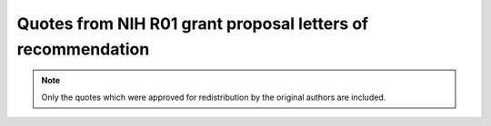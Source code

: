 .. Generated on Sun Oct  2 14:27:59 EDT 2011
.. Do not edit directly

Quotes from NIH R01 grant proposal letters of recommendation
============================================================

.. note::
   Only the quotes which were approved for redistribution by the original
   authors are included.



.. quote::
   :author: Prof. Alfonso Caramazza
   :affiliation: Director, Center for Mind/Brain sciences -CIMEC-, University of Trento, Trento, Italy
   :date: 2011-06-27
   :tags:  lofs
   :group: Research institutions

   NeuroDebian is an effective solution to support a heterogeneous working environment. [...] NeuroDebian is useful also for education purpose.


.. quote::
   :author: Prof. Thomas J. Grabowski, Jr.
   :affiliation: Director, Integrated Brain Imaging Center, University of Washington, Seattle, Washington, USA
   :date: 2010-09-16
   :tags:  lofs, speed, frontier
   :group: Research institutions

   [...] software for neuroimage processing evolves rapidly and heterogeneously. It is a challenge for research organizations to remain current  [...] In this context we have begun to use the NeuroDebian repository  [...] We hope that this service will continue with an expanded scope  [...]


.. quote::
   :author: Prof. Daniel Y. Kimberg
   :affiliation: Core Director, Data Processing Facility, Center for Functional Neuroimaging, University of Pennsylvania, Philadelphia, USA
   :date: 2010-09-08
   :tags:  lofs, software distribution, quality, reproducibility, practices, impact
   :group: Research institutions

   The approach taken with NeuroDebian is plainly the most appropriate approach to software distribution for the dominant platform in brain image analysis, and I have great confidence that this project will be a major asset to the neuroscience community in facilitating the distribution of stable software, improving the reliability and replicability of analyses, and in helping to improve software development practices.


.. quote::
   :author: Prof. Bennett Landman
   :affiliation: Director of the Center for Computational Imaging, Vanderbilt University Institute of Image Science, Nashville, Tennessee, USA
   :date: 2010-08-31
   :tags:  lofs, software distribution, quality
   :group: Research institutions

   NeuroDebian provides an excellent platform for software distribution [...]


.. quote::
   :author: Prof. Barak A. Pearlmutter
   :affiliation: Hamilton Institute, NUI Maynooth, Co. Kildare, Ireland
   :date: 2010-09-07
   :tags:  lofs, software distribution, sharing, money, speed
   :group: Research institutions

   Having common software stacks makes sharing much easier, potentially (and silently) saving enormous amounts of money and effort and dramatically increasing efficiently and productivity in not one, but many labs. NeuroDebian is of particular utility in these regards.  


.. quote::
   :author: Prof. Russell A. Poldrack
   :affiliation: Director, Imaging Research Center, University of Texas at Austin, Texas, USA
   :date: 2010-08-31
   :tags:  lofs, breadth, impact
   :group: Research institutions

   I think that the idea of a common platform that supports a broad range of computational needs for neuroscientists is wonderful, and I am very impressed with the work that you have done so far in the NeuroDebian project.  


.. quote::
   :author: Dr. Bertrand Thirion
   :affiliation: Head of the Parietal research group at Neurospin, Gif sur Yvette, France
   :date: 2010-09-08
   :tags:  lofs, breadth
   :group: Research institutions

   [NeuroDebian is] extremely useful in providing state of the art solutions to numerous standard problems encountered in the analysis of our complex data.


.. quote::
   :author: Tiziano Zito
   :affiliation: IT system administrator, Bernstein Center for Computational Neuroscience, Berlin, Germany
   :date: 2010-09-02
   :tags:  lofs, software distribution, frontier
   :group: Research institutions

   NeuroDebian project made our library available to an unprecedented number of users  [...] as a system administrator, I rely on NeuroDebian for setting up and keeping up-to-date the software installed on the numerous clients and servers used by more than 150 scientists


.. quote::
   :author: Prof. Todd F. Heatherton
   :affiliation: Lincoln Feline Professor, Psychology and Brain Sciences Department
   :date: 2011-06-22
   :tags:  lofs, dartmouth, vm
   :group: Participating institutions

   We have found the NeuroDebian VM so easy to us and so simple to maintain that we're currently in the process of converting some of our workstations to full NeuroDebian installations


.. quote::
   :author: Prof. Peter U. Tse
   :affiliation: Associate Professor, Psychology and Brain Sciences Department
   :date: 2007-12-31
   :tags:  lofs, dartmouth, team
   :group: Participating institutions

   [...] vibrant NeuroDebian team  [...] has been a great asset to the Psychology and Brain sciences department at Dartmouth. On multiple occasions they have provided support and advice beyond the scope of the NeuroDebian effort, showing their knowledge of methodological developments in the neuroscience field and making us aware of recent technological advances we could benefit from in our research.


.. quote::
   :author: Prof. Stefan Pollmann
   :affiliation: 
   :date: 2010-09-02
   :tags:  lofs, money
   :group: Participating institutions

   My lab is using NeuroDebian for almost five years now  [...] The minimal maintenance cost allow us to operate our research and computing infrastructure  [...] even without a dedicated system administrator. Consequently, these resources could be invested into scientific personnel instead.


.. quote::
   :author: Prof. Brian Avants
   :affiliation: Research Assistant Professor of Radiology, University of Pennsylvania, Philadelphia, USA
   :date: 2010-09-16
   :tags:  lofs, practices, standartization, mentorship, dissemination, impact
   :group: Research software projects

   The NeuroDebian team taught me a great deal about how to systematize software development for reliable dissemination [...] This speaks very highly of the deep skillset and commitment to user support represented in the NeuroDebian project, which will have high impact on the field and help standardize both the analysis and the interpretation of neuroimaging data.


.. quote::
   :author: Dr. Matthew Brett
   :affiliation: Specialist researcher, Helen Wills Neuroscience Institute, University of California, Berkeley, USA
   :date: 2010-09-02
   :tags:  lofs, practices, team, sharing
   :group: Research software projects

   [...] your team are ideally placed to make this system work. I have worked with Yaroslav Halchenko and Michael Hanke.  [...] Their record on working together as a team, and individually, is easy to find, and speaks for itself.  Their demonstrated combination of seemingly inexhaustible energy, openness and skill has been of enormous benefit to our own project and community.  


.. quote::
   :author: Prof. Gene Cooperman
   :affiliation: College of Computer and Information Science, Northeastern University, Boston, USA
   :date: 2011-06-21
   :tags:  lofs
   :group: Research software projects

   [...] we have benefited from the NeuroDebian team through their mentoring and direct efforts to improve the DMTCP software for wider distribution.


.. quote::
   :author: Sebastian Eichelbaum
   :affiliation: OpenWalnut project, Image and Signal Processing Group, Institute of Computer Science, University of Leipzig, Germany
   :date: 2011-06-30
   :tags:  lofs, mentoring
   :group: Research software projects

   We are currently preparing our first software-release in NeuroDebian and found it to be easy and straight-forward with a great support.


.. quote::
   :author: Prof. Bruce Fischl
   :affiliation: Director, Computational Core at Martinos Center at Massachusetts General Hospital, Charlestown, Massachusetts, USA
   :date: 2010-09-10
   :tags:  lofs, perspective, software distribution
   :group: Research software projects

   Having FreeSurfer integrated into the Debian operating system by the NeuroDebian team would have enormous benefits for us, and for the thousands of users of FreeSurfer across the world.


.. quote::
   :author: Stephan Gerhard
   :affiliation: Ecole Polytechnique Federale de Lausanne, Lausanne, Switzerland
   :date: 2011-06-21
   :tags:  lofs, support, Debian, open science
   :group: Research software projects

   The Debian project provides the scientific community with a truly universal operating system. The breadth and quality of its community-driven development and technical support is superior to many other available commercial alternatives. It provides a sound basis for the open science movement.


.. quote::
   :author: Dr. Satrajit Ghosh
   :affiliation: Research scientist, Research Laboratory of Electronics, Massachusetts Institute of Technology, Cambridge, Massachusetts, USA
   :date: 2011-06-13
   :tags:  lofs, software distribution
   :group: Research software projects

   In creating a source repository for distribution of common neuroimaging tools, NeuroDebian has filled a gaping void. It is an incredibly useful resource that we have been relying on at MIT for installation of software.


.. quote::
   :author: Valentin Haenel
   :affiliation: Psignifit and pyoptical developer, Modellierung Kognitiver Prozesse, Technische Universität, Berlin, Germany
   :date: 2010-09-17
   :tags:  lofs, reproducibility
   :group: Research software projects

   [ [...] The] only way to conduct reliable and reproducible science is to use open source software [...]. NeuroDebian is by far the most advanced undertaking for such a scientific approach in the neuroscience community.


.. quote::
   :author: Dr. Thies Jochimsen
   :affiliation: Post-doctoral researcher, Medical Physics Group, Department of Diagnostic and Interventional Radiology, University Hospital Jena, Jena, Germany
   :date: 2010-09-02
   :tags:  lofs, team, software distribution, mentorship
   :group: Research software projects

   [...] distributing the software via NeuroDebian generates valuable feedback which is indispensable for the development of free software. When working with the NeuroDebian team in the past, I have found their members to be very cooperative,    target-oriented and responsive.


.. quote::
   :author: Mario Kleiner
   :affiliation: Dipl. Inf., Psychtoolbox lead developer, Department for Cognitive and Computational Psychophysics, Max Planck Institute for Biological Cybernetics, Tuebingen, Germany
   :date: 2011-06-21
   :tags:  lofs, vm, contributions, practices
   :group: Research software projects

   We find the approach taken by NeuroDebian and the progress it made so far very pleasant and promising.  [...] The NeuroDebian team helped us to improve the quality of our software and of some of our processes by review, constructive suggestions and even software patches.  The availability of the NeuroDebian Virtual Machine was instrumental for fast porting of the Psychtoolbox to a 64 bit Linux environment.


.. quote::
   :author: Dr. Gabriele Lohmann
   :affiliation: Lipsia lead developer, Department of Neurophysics, Max Planck Institute for Human Cognitive and Brain Sciences, Leipzig, Germany
   :date: 2010-09-13
   :tags:  lofs
   :group: Research software projects

   It [NeuroDebian] has been and continues to be of great value in all of our projects [...]


.. quote::
   :author: Valerio Lucio
   :affiliation:  Manager Information Systems, Center for Brain Imaging, New York University, New York City, USA
   :date: 2010-09-01
   :tags:  lofs, contributions, Debian
   :group: Research software projects

   The dinifti tool was one of the first to appear in Debian and ever since it's inclusion in the distribution, I have received invaluable feedback from the Debian community 


.. quote::
   :author: Sebastiaan Mathôt
   :affiliation: OpenSesame lead developer, Vrije Universiteit, Amsterdam, The Netherlands
   :date: 2011-07-29
   :tags:  lofs, software distribution, mentorship, Debian
   :group: Research software projects

   The NeuroDebian team has helped me to make my software (OpenSesame) available to the wider public in a much more professional fashion than I would have been able to do for myself.


.. quote::
   :author: Dr. Eilif Muller
   :affiliation: Post-doctoral researcher, Brain Mind Institute, EPFL, Lausanne, Switzerland
   :date: 2010-09-09
   :tags:  lofs, reproducibility, standartization, breadth
   :group: Research software projects

   I am constantly aware that software packaging and supporting user needs on diverse platforms represents a severe burden for developers. The NeuroDebian software platform addresses these problems for a good fraction of production environments in the field, while contributing to research reproducibility through software standardization.  


.. quote::
   :author: Prof. Jonathan Peirce
   :affiliation: School of Psychology, University of Nottingham, Nottingham, UK
   :date: 2010-09-06
   :tags:  lofs, money, impact
   :group: Research software projects

   Having such a group of experts [NeuroDebian developers] that search for open-source software solutions, refine them and then make them trivially easy for users to install and try out is of absolutely invaluable benefit to the research community and to the funding bodies that would, otherwise, be paying much larger sums in commercial software licensing fees.


.. quote::
   :author: Dr. Fernando Perez
   :affiliation: IPython developer, Helen Wills Neuroscience Institute, University of California, Berkeley, USA
   :date: 2010-09-08
   :tags:  lofs, contributions, team
   :group: Research software projects

   Their [NeuroDebian developers] commitment to strongly tested, validated and documented tools for computational-based research in neuroscience is exemplary, and we owe them a great debt of gratitude for the contributions they have already made [...] 


.. quote::
   :author: Dr. Ariel Rokem
   :affiliation: NiTime developer, Helen Wills Neuroscience Institute, University of California, Berkeley, USA
   :date: 2010-09-15
   :tags:  lofs, frontier, contributions, speed, standartization, dissemination
   :group: Research software projects

   NeuroDebian is playing a key role in the creation of an ``eco-system'' of open-source solutions for neuroscience  [...] The standards and practices disseminated by the NeuroDebian project allowed me to start using this tool [PsychoPy] efficiently and rapidly and to contribute back to the project within a few months.


.. quote::
   :author: Prof. Per B. Sederberg
   :affiliation: Department of Psychology, Ohio State University, Columbus, Ohio, USA
   :date: 2010-09-16
   :tags:  lofs, impact, quality
   :group: Research software projects

   [...] NeuroDebian will undoubtedly have a large impact on the quality of neuroscience research, both directly and indirectly, by making almost every known software package related to neuroscience work available in a stable and secure environment and broadening the standard set of techniques researchers can employ. 


.. quote::
   :author: Prof. Stephen M. Smith
   :affiliation: Associate Director, Centre for Functional Magnetic, Resonance Imaging of the Brain University of Oxford, Oxford, UK
   :date: 2010-09-01
   :tags:  lofs, contributions, support, Debian
   :group: Research software projects

   Since 2007 we completely rely on the NeuroDebian project to provide users of the Debian/Ubuntu platform with FSL software packages and corresponding technical support.  [...] we have received a continuous stream of bug fixes and improvements that have been developed by members of the Debian community.  [...] we were able to benefit from work of people that would not otherwise contribute to the development of FSL – without any additional investment of my lab, but solely due to FSL’s presence in the Debian archive.  


.. quote::
   :author: Dr. Gaël Varoquaux
   :affiliation: Parietal project, INRIA, Neurospin research center, Gif sur Yvette, France
   :date: 2010-09-01
   :tags:  lofs, reproducibility, dissemination
   :group: Research software projects

   The availability of a common platform [NeuroDebian] for many different neuroimaging software solutions makes it much easier to compare solutions and pick the tool of choice for a given research problem.


.. quote::
   :author: Patrik Andersson
   :affiliation: Image Sciences Institute, University Medical Center Utrecht, the Netherlands
   :date: 2011-06-15
   :tags:  lofs, vm
   :group: Individual laboratories and researchers

   I have been using NeuroDebian for my work on multivariate classification of fMRI data  [...] It is of great value, because I have access to both Windows and Debian OS on my laptop, where I do all my analysis.


.. quote::
   :author: Prof. Hiroyuki Akama
   :affiliation: Associate Professor, Graduate School of Decision Science and Technology, Tokyo Institute of Technology, Tokyo, Japan begin{lofquote} I am a heavy user of NeuroDebian-Virtual Machine on Windows 64-bit platform. end{lofquote}
   :date: 2011-06-15
   :tags:  lofs, vm
   :group: Individual laboratories and researchers

   I am a heavy user of NeuroDebian-Virtual Machine on Windows 64-bit platform.


.. quote::
   :author: Paolo Avesani
   :affiliation: Neuroinformatics Laboratory, Center for Mind/Brain sciences -CIMEC-, University of Trento, Trento, Italy
   :date: 2010-09-15
   :tags:  lofs, money
   :group: Individual laboratories and researchers

   It [NeuroDebian] is of great advantage for the management of the computers of the lab because NeuroDebian allows to reduce the system administration costs.


.. quote::
   :author: John A. Clithero
   :affiliation: Ph.D. student, Center for Cognitive Neuroscience, Duke University, Durham, North Carolina, USA
   :date: 2010-09-08
   :tags:  lofs, support
   :group: Individual laboratories and researchers

   Both the software and online support forums provided by NeuroDebian have been invaluable for my machine-learning studies of fMRI data.  


.. quote::
   :author: Prof. Jodene Goldenring Fine
   :affiliation:  Department of Counseling, Education Psychology, and Special Education, Michigan State University, USA
   :date: 2011-06-18
   :tags:  lofs, vm, quality, support, speed
   :group: Individual laboratories and researchers

   [...] I couldn't believe my great luck when after just an hour or so I had a complete [NeuroDebian] system running and my research was back on track.  [...] Your service and support are critical to keeping researchers effectively working on their research, rather than on maintenance issues that negatively affect our productivity. [...] I was working on versions of AFNI and FSL that were several generations behind  [...] Now I will always be up-to-date. [...] Because I am now running a virtual machine, I can keep my data files [with me].


.. quote::
   :author: Scott Gorlin
   :affiliation: Ph.D. student, Department of Brain and Cognitive Science Massachusetts Institute of Technology, Cambridge, Massachusetts, USA
   :date: 2010-09-16
   :tags:  lofs, speed, quality
   :group: Individual laboratories and researchers

   I am writing this letter in support of the NeuroDebian team, whose efforts at producing high-quality free, open-source software have been invaluable to my graduate research.  


.. quote::
   :author: Dr. Attila Krajcsi
   :affiliation: Lecturer, Cognitive Psychology Department, Eötvös University, Hungary
   :date: 2010-09-06
   :tags:  lofs, speed
   :group: Individual laboratories and researchers

   [NeuroDebian is] an extremely time saving solution


.. quote::
   :author: Jonas Kubilius
   :affiliation: Ph.D. student, Laboratories of Biological and Experimental Psychology, K. U. Leuven, Belgium
   :date: 2011-06-18
   :tags:  lofs, reproducibility, vm, impact, sharing, open science
   :group: Individual laboratories and researchers

   [...] NeuroDebian allows both researchers and the public to easily replicate the entire experimental procedure, a feature rendered difficult or often impossible by proprietary software packages that most scientists rely on nowadays.  I have been increasingly using NeuroDebian in a Virtual Machine because Linux operating systems are not supported by the university.  [...] Moreover, powered by NeuroDebian’s openness, I see a reason to publish the full code of our experimental and analysis scripts. [NeuroDebian] makes the goal of open science finally viable.


.. quote::
   :author: Kaunitz Lisandro Nicolas
   :affiliation: Center for Mind/Brain sciences -CIMEC-, University of Trento, Trento, Italy
   :date: 2010-09-09
   :tags:  lofs
   :group: Individual laboratories and researchers

   [We] find it [NeuroDebian] to be the best tool for running classifiers on our neuroimaging data (EEG and MEG).


.. quote::
   :author: Dr. Emanuele Olivetti
   :affiliation: Center for Information Technology, Bruno Kessler Foundation, Trento, Italy
   :date: 2010-09-09
   :tags:  lofs, speed
   :group: Individual laboratories and researchers

   NeuroDebian has a major impact within our laboratory as quick and rich research environment for all our projects.


.. quote::
   :author: Dr. Giuseppe Pagnoni
   :affiliation: Dipartimento di Scienze Biomediche, Università degli studi di Modena e Reggio Emilia, Modena, Italy
   :date: 2010-09-07
   :tags:  lofs
   :group: Individual laboratories and researchers

   We consider NeuroDebian to be a truly commendable effort and an invaluable asset for the neuroimaging community.  


.. quote::
   :author: Dr. Felipe Picon
   :affiliation: Child and Adolescent Psychiatrist, Department of Psychiatry of Federal University of Rio Grande do Su, Porto Alegre, RS, Brazil
   :date: 2011-06-14
   :tags:  lofs, ease
   :group: Individual laboratories and researchers

   We have been relying on NeuroDebian  [...] for our work on Adult ADHD neuroimaging and find it to be very useful.


.. quote::
   :author: Dr. Bhavani Shankara Bagepally
   :affiliation: Department of Psychiatry, National Institute of Mental Health And Neurosciences (NIMHANS), Bangalore, India
   :date: 2011-06-15
   :tags:  lofs, ease
   :group: Individual laboratories and researchers

   Neuroscience software  [...] easily available at a single point with hastle free installation and easy updating.


.. quote::
   :author: Dr. Daqiang Sun
   :affiliation: Post-doctoral researcher, Department of Psychology, University of California, Los Angeles, USA
   :date: 2010-09-15
   :tags:  lofs, speed
   :group: Individual laboratories and researchers

   It [NeuroDebian] is and will continue to be invaluable in our multiple NIH-funded research projects.  NeuroDebian nicely takes care of the burden of software deployment and management on my computers and allows me to concentrate on the imaging analysis itself [...]


.. quote::
   :author: Dr. Roberto Viviani
   :affiliation: Department of Psychiatry and Psychotherapy III, University of Ulm, Germany
   :date: 2010-09-15
   :tags:  lofs, dissemination
   :group: Individual laboratories and researchers

   Our research would be considerably more difficult without necessary software solutions transparently provided and supported by the NeuroDebian project.  


.. quote::
   :author: Dr. C. J. Werner
   :affiliation: Clinical and Cognitive Neuroscience, Dept. of Neurology, University Hospital RWTH Aachen, Germany
   :date: 2011-06-15
   :tags:  lofs, vm, teaching, dissemination
   :group: Individual laboratories and researchers

   [NeuroDebian] makes my lectures on neuroimaging much more convenient and ``hands-on'' by deploying virtual machines on student's laptops [...] a quick, elegant and cost-free solution, enabling students to work on real fMRI data in no time.

